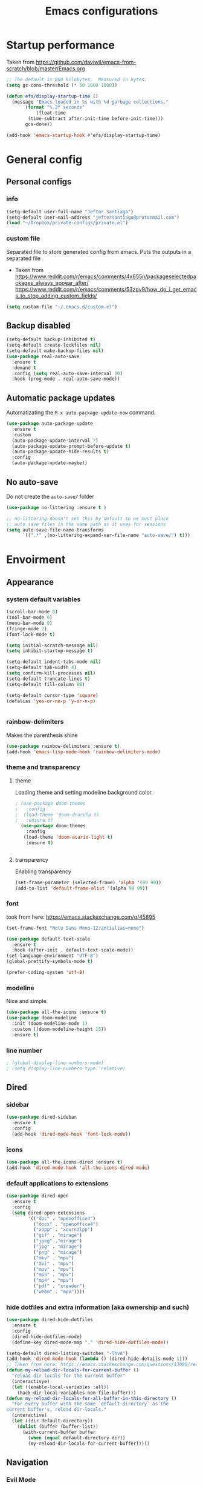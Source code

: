 #+TITLE: Emacs configurations
* Startup performance
  Taken from https://github.com/daviwil/emacs-from-scratch/blob/master/Emacs.org
  #+begin_src emacs-lisp
    ;; The default is 800 kilobytes.  Measured in bytes.
    (setq gc-cons-threshold (* 50 1000 1000))

    (defun efs/display-startup-time ()
      (message "Emacs loaded in %s with %d garbage collections."
	       (format "%.2f seconds"
		       (float-time
			(time-subtract after-init-time before-init-time)))
	       gcs-done))

    (add-hook 'emacs-startup-hook #'efs/display-startup-time)
  #+end_src
* General config
** Personal configs
*** info
   #+begin_src emacs-lisp
     (setq-default user-full-name "Jefter Santiago")
     (setq-default user-mail-address "jeftersantiago@protonmail.com")
     (load "~/Dropbox/private-configs/private.el")
   #+end_src
*** custom file
   Separated file to store generated config from emacs.
   Puts the outputs in a separated file
   - Taken from
     https://www.reddit.com/r/emacs/comments/4x655n/packageselectedpackages_always_appear_after/
     https://www.reddit.com/r/emacs/comments/53zpv9/how_do_i_get_emacs_to_stop_adding_custom_fields/
   #+begin_src emacs-lisp
     (setq custom-file "~/.emacs.d/custom.el")
   #+end_src
** Backup disabled
   #+begin_src emacs-lisp
     (setq-default backup-inhibited t)
     (setq-default create-lockfiles nil)
     (setq-default make-backup-files nil)
     (use-package real-auto-save
       :ensure t
       :demand t
       :config (setq real-auto-save-interval 10)
       :hook (prog-mode . real-auto-save-mode))
   #+end_src
** Automatic package updates
   Automatizating the =M-x auto-package-update-now= command.
   #+begin_src emacs-lisp
     (use-package auto-package-update
       :ensure t
       :custom
       (auto-package-update-interval 7)
       (auto-package-update-prompt-before-update t)
       (auto-package-update-hide-results t)
       :config
       (auto-package-update-maybe))
   #+end_src
** No auto-save
   Do not create the ~auto-save/~ folder
   #+begin_src emacs-lisp
     (use-package no-littering :ensure t )

     ;; no-littering doesn't set this by default so we must place
     ;; auto save files in the same path as it uses for sessions
     (setq auto-save-file-name-transforms
           `((".*" ,(no-littering-expand-var-file-name "auto-save/") t)))
   #+end_src
* Envoirment
** Appearance 
*** system default variables
#+begin_src emacs-lisp
    (scroll-bar-mode 0)
    (tool-bar-mode 0)
    (menu-bar-mode 0)
    (fringe-mode 2)
    (font-lock-mode t)

    (setq initial-scratch-message nil)
    (setq inhibit-startup-message t)

    (setq-default indent-tabs-mode nil)
    (setq-default tab-width 4)
    (setq confirm-kill-processes nil)
    (setq-default truncate-lines t)
    (setq-default fill-column 80)

    (setq-default cursor-type 'square)
    (defalias 'yes-or-no-p 'y-or-n-p)


#+end_src
*** rainbow-delimiters
Makes the parenthesis shine
#+begin_src emacs-lisp
  (use-package rainbow-delimiters :ensure t)
  (add-hook 'emacs-lisp-mode-hook 'rainbow-delimiters-mode)
#+end_src
*** theme and transparency
**** theme
     Loading theme and setting modeline background color.
#+begin_src emacs-lisp
; (use-package doom-themes
;   :config
;  (load-theme 'doom-dracula t)
;   :ensure t)
  (use-package doom-themes
    :config
   (load-theme 'doom-acario-light t)
    :ensure t)


#+end_src
**** transparency
     Enabling transparency
#+begin_src emacs-lisp
  (set-frame-parameter (selected-frame) 'alpha '(99 99))
  (add-to-list 'default-frame-alist '(alpha 99 99))
#+end_src
*** font
    took from here:  https://emacs.stackexchange.com/q/45895
   #+begin_src emacs-lisp
     (set-frame-font "Noto Sans Mono-12:antialias=none")
   #+end_src
   #+begin_src emacs-lisp
     (use-package default-text-scale
       :ensure t
       :hook (after-init . default-text-scale-mode))
     (set-language-environment "UTF-8")
     (global-prettify-symbols-mode t)

     (prefer-coding-system 'utf-8)
   #+end_src
*** modeline
    Nice and simple.
   #+begin_src emacs-lisp
     (use-package all-the-icons :ensure t)
     (use-package doom-modeline
       :init (doom-modeline-mode 1)
       :custom ((doom-modeline-height 15))
       :ensure t)
   #+end_src
*** line number
#+begin_src emacs-lisp
; (global-display-line-numbers-mode)
; (setq display-line-numbers-type 'relative)
#+end_src
** Dired
*** sidebar
#+begin_src emacs-lisp
  (use-package dired-sidebar
    :ensure t
    :config
    (add-hook 'dired-mode-hook 'font-lock-mode))
#+end_src
*** icons 
#+begin_src emacs-lisp
  (use-package all-the-icons-dired :ensure t)
  (add-hook 'dired-mode-hook 'all-the-icons-dired-mode)
#+end_src
*** default applications to extensions 
#+begin_src emacs-lisp
  (use-package dired-open
    :ensure t
    :config
    (setq dired-open-extensions
          '(("doc" . "openoffice4")
            ("docx" . "openoffice4")
            ("xopp" . "xournalpp")
            ("gif" . "mirage")
            ("jpeg" ."mirage")
            ("jpg" . "mirage")
            ("png" . "mirage")
            ("mkv" . "mpv")
            ("avi" . "mpv")
            ("mov" . "mpv")
            ("mp3" . "mpv")
            ("mp4" . "mpv")
            ("pdf" . "xreader")
            ("webm" . "mpv"))))
#+end_src
*** hide dotfiles and extra information (aka ownership and such)
#+begin_src emacs-lisp
  (use-package dired-hide-dotfiles
    :ensure t
    :config
    (dired-hide-dotfiles-mode)
    (define-key dired-mode-map "." 'dired-hide-dotfiles-mode))

  (setq-default dired-listing-switches "-lhvA")
  (add-hook 'dired-mode-hook (lambda () (dired-hide-details-mode 1)))
  ;; Taken from here: https://emacs.stackexchange.com/questions/13080/reloading-directory-local-variables/13096#13096
  (defun my-reload-dir-locals-for-current-buffer ()
    "reload dir locals for the current buffer"
    (interactivye)
    (let ((enable-local-variables :all))
      (hack-dir-local-variables-non-file-buffer)))
  (defun my-reload-dir-locals-for-all-buffer-in-this-directory ()
    "For every buffer with the same `default-directory` as the
  current buffer's, reload dir-locals."
    (interactive)
    (let ((dir default-directory))
      (dolist (buffer (buffer-list))
        (with-current-buffer buffer
          (when (equal default-directory dir))
          (my-reload-dir-locals-for-current-buffer)))))
#+end_src
** Navigation
*** Evil Mode
#+begin_src emacs-lisp
  (add-to-list 'load-path "~/.emacs.d/evil")
  (require 'evil)
  (evil-mode 1)
#+end_src
*** Smart Parents
    Creates pairs of parenthesis in a smart way
#+begin_src emacs-lisp
  (use-package smartparens
    :ensure t
    :config
    (sp-use-paredit-bindings)
    (add-hook 'prog-mode-hook #'smartparens-mode)
    (sp-pair "{" nil :post-handlers '(("||\n[i]" "RET"))))
#+end_src
#+begin_src emacs-lisp
#+end_src
*** Scrolling
   #+begin_src emacs-lisp
     (setq kill-buffer-query-functions
           (remq 'process-kill-buffer-query-function
                 kill-buffer-query-functions))
     ;; mouse scrolls very slowly
     (setq confirm-kill-processes nil)
     (setq scroll-step            1
           scroll-conservatively  10000
           mouse-wheel-scroll-amount '(1 ((shift) . 1))
           mouse-wheel-progressive-speed nil
           mouse-wheel-follow-mouse 't)
   #+end_src
*** Inserting new line
   Add a new line below the current line
   #+begin_src emacs-lisp
     (defun insert-new-line-below ()
       (interactive)
       (let ((oldpos (point)))
         (end-of-line)
         (newline-and-indent)))
   #+end_src
** Buffers
  #+begin_src emacs-lisp
    (use-package ace-window
      :ensure t
      :init
      (progn
       (global-set-key [remap other-window] 'ace-window)
       (custom-set-faces
        '(aw-leading-char-face
          ((t (:inherit ace-jump-face-foreground :height 2.0)))))))
  #+end_src
** Terminal
  #+begin_src emacs-lisp
    (use-package multi-term :ensure t)
    (setq multi-term-program "/bin/bash")
  #+end_src
* Key-bindings
** Modes
#+begin_src emacs-lisp 
  (global-set-key (kbd "C-x t") 'multi-term)
  (global-set-key (kbd "C-x C-n") 'dired-sidebar-toggle-sidebar)
  (global-set-key (kbd "C-x C-l") 'font-lock-mode)
  (global-set-key (kbd "C-c d") 'elcord-mode)

  (global-set-key (kbd "C-o") 'insert-new-line-below)
#+end_src
* Programming 
** Ivy
#+begin_src emacs-lisp
  (use-package ivy
    :ensure t
    :config(ivy-mode 1))
#+end_src
** Swiper
#+begin_src emacs-lisp
  (use-package swiper
    :ensure t
    :config
    (progn
      (ivy-mode 1)
      (setq ivy-use-virtual-buffers t)
      (global-set-key "\C-s" 'swiper)))
#+end_src
** Try
#+begin_src emacs-lisp
  (use-package try
   :ensure t
   :config
   (progn  (global-set-key (kbd "C-x b") 'ivy-switch-buffer)))
 (setq ivy-use-virtual-buffers t)
 (setq ivy-display-style 'fancy)
#+end_src
** Which-key
#+begin_src emacs-lisp
 (use-package which-key
   :ensure t
   :config (which-key-mode))
#+end_src
* Org-mode
** general config
*** variables
#+begin_src emacs-lisp
  (setq org-startup-folded t)
  (setq org-src-tab-acts-natively t)
  (setq org-src-window-setup 'current-window)

  (setq visual-fill-column-width 100 visual-fill-column-center-text t)

  (setq-default fill-column 79)
  (setq org-refile-use-outline-path t)
  (setq org-outline-path-complete-in-steps nil)

  (setq-default org-image-actual-width 620)
#+end_src 
*** structure templates
#+begin_src emacs-lisp
  (require 'org-tempo)
  (add-to-list 'org-modules 'org-tempo t)

  (with-eval-after-load 'org
  (add-to-list 'org-structure-template-alist '("el" . "src emacs-lisp"))
  (add-to-list 'org-structure-template-alist '("jl" . "src julia"))
  (add-to-list 'org-structure-template-alist '("sh" . "src shell"))
  (add-to-list 'org-structure-template-alist '("py" . "src python")))
#+end_src
*** org-bullets
#+begin_src emacs-lisp
  (use-package org-bullets
    :hook (org-mode . org-bullets-mode)
    :custom
    (org-bullets-bullet-list '("◉" "○" "●" "○" "●" "○" "●")))
  (setq org-ellipsis "ᐯ")

  (font-lock-add-keywords
   'org-mode
   '(("^[[:space:]]*\\(-\\) "
      (0 (prog1 () (compose-region (match-beginning 1) (match-end 1) "•"))))))
#+end_src
*** center org buffers
#+begin_src emacs-lisp
;  (defun efs/org-mode-visual-fill ()
;    (visual-fill-column-mode 1))

;  (use-package visual-fill-column
;    :ensure t
;    :hook (org-mode . efs/org-mode-visual-fill))
#+end_src
** tasks management
#+begin_src emacs-lisp
  (add-hook 'org-mode-hook 'auto-fill-mode)
  (setq org-todo-keywords '((sequence "TODO(t)" "NEXT(n)" "|" "DONE(d!)" "DROP(x!)"))
        org-log-into-drawer t)

  (defun org-file-path (filename)
    ;; return the absolute address of an org file, give its relative name
    (concat (file-name-as-directory org-directory) filename))

  (setq org-index-file (org-file-path "TODOs.org"))
  (setq org-archive-location
        (concat (org-file-path "DONE.org") "::* From %s"))

  ;; copy the content out of the archive.org file and yank in the inbox.org
  (setq org-agenda-files (list org-index-file))
  ;; mark  a todo as done and move it to an appropriate place in the archive.
  (defun hrs/mark-done-and-archive ()
    ;; mark the state of an org-mode item as DONE and archive it.
    (interactive)
    (org-todo 'done)
    (org-archive-subtree))
  (setq org-log-done 'time)
#+end_src
** capturing Tasks
#+begin_src emacs-lisp
  (setq org-capture-templates
        '(("t" "Todo"
           entry
           (file+headline org-index-file "Inbox")
           "* TODO %?\n")))

  (defun my-org-capture-place-template-dont-delete-windows (oldfun args)
    (cl-letf (((symbol-function 'delete-other-windows) 'ignore))
      (apply oldfun args)))

  (with-eval-after-load "org-capture"
    (advice-add 'org-capture-place-template :around 'my-org-capture-place-template-dont-delete-windows))
#+end_src
** displaying inline images
   The joy of programming = https://joy.pm/post/2017-09-17-a_graphviz_primer/nn
#+begin_src emacs-lisp
  (defun my/fix-inline-images ()
    (when org-inline-image-overlays
      (org-redisplay-inline-images)))
  (add-hook 'org-babel-after-execute-hook 'my/fix-inline-images)
  (add-hook 'org-mode-hook 'org-toggle-inline-images)
#+end_src
** code
#+begin_src emacs-lisp
  (org-babel-do-load-languages
   'org-babel-load-languages
   '((python . t)))
  (require 'color)
  (set-face-attribute 'org-block nil :background
                      (color-darken-name
                       (face-attribute 'default :background) 3))
#+end_src
** exporting
   Makes UTF-8 symbols appears in buffer I use it for editing Latex
#+begin_src emacs-lisp
  (add-hook 'org-mode-hook
    (lambda () (org-toggle-pretty-entities)))
  ;; Opening pdfs
  ;;(add-to-list 'org-file-apps '("\\.pdf" . "xreader %s"))
#+end_src
** Key-bindings in org-mode
#+begin_src emacs-lisp
  (global-set-key (kbd "C-c C-x C-s") 'hrs/mark-done-and-archive)
  (global-set-key (kbd "C-c i") 'org-toggle-inline-images)
  (global-set-key (kbd "C-x p") 'org-latex-export-to-pdf)
  (define-key global-map "\C-cc" 'org-capture)
#+end_src
** Org LaTeX
   Preview Latex fragments


   #+attr_org: :width 100
   [[./images/latex-preview-example.gif]]
   #+begin_src emacs-lisp
     ; load the fragments automatically
     (use-package org-fragtog :ensure t)
     (add-hook 'org-mode-hook 'org-fragtog-mode)

     ; this is the only way to really work (idk y)
     (setq org-latex-create-formula-image-program 'dvisvgm)

     ; adjusting the size
     (setq org-format-latex-options (plist-put org-format-latex-options :scale 1.5))
   #+end_src
* LaTeX
** auctex
#+begin_src emacs-lisp
  (use-package auctex
    :ensure t
    :hook ((latex-mode LaTeX-mode) . tex)
    :config
    (add-to-list 'font-latex-math-environments "dmath"))
  (add-hook 'LaTeX-mode-hook 'TeX-mode)

  (add-hook 'LaTeX-mode-hook 'visual-line-mode)
  (add-hook 'LaTeX-mode-hook 'flyspell-mode)
  (add-hook 'LaTeX-mode-hook 'LaTeX-math-mode)


  (setq TeX-auto-save t)
  (setq TeX-parse-self t)
  (setq-default TeX-master nil)
#+end_src
** compile 
   Compile the pdf with =pdflatex= and open in the xreader pdf reader. 
#+begin_src emacs-lisp
  ;  (setq latex-run-command "pdflatex -interaction=nonstopmode")

    (setq TeX-view-program-selection
          '((output-pdf "PDF Viewer")))

    (setq TeX-view-program-list
          '(("PDF Viewer" "xreader %o")))

    (eval-after-load "tex"
      '(add-to-list 'TeX-command-list
                    '("PdfLatex" "pdflatex -interaction=nonstopmode %s" TeX-run-command t t :help "Run pdflatex") t))



#+end_src   
* Auto-completation
#+begin_src emacs-lisp
  (use-package auto-complete
    :ensure t
    :init
    (auto-complete-mode))
  (auto-complete-mode 1)
#+end_src
* External
**  Elcord
#+begin_src emacs-lisp
  (use-package elcord
    :ensure t
    :config
    (setq elcord-use-major-mode-as-main-icon t)
    (setq elcord-display-buffer-detail 'nil)
    (setq elcord-refresh-rate 2)
    :init)
#+end_src

